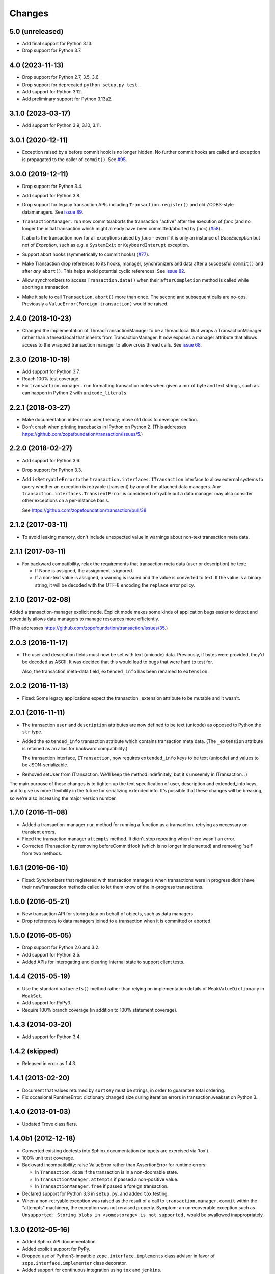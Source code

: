 =========
 Changes
=========

5.0 (unreleased)
================

- Add final support for Python 3.13.

- Drop support for Python 3.7.


4.0 (2023-11-13)
================

- Drop support for Python 2.7, 3.5, 3.6.

- Drop support for deprecated ``python setup.py test.``.

- Add support for Python 3.12.

- Add preliminary support for Python 3.13a2.


3.1.0 (2023-03-17)
==================

- Add support for Python 3.9, 3.10, 3.11.


3.0.1 (2020-12-11)
==================

- Exception raised by a before commit hook is no longer hidden.  No
  further commit hooks are called and exception is propagated to
  the caller of ``commit()``. See
  `#95 <https://github.com/zopefoundation/transaction/pull/95>`_.


3.0.0 (2019-12-11)
==================

- Drop support for Python 3.4.

- Add support for Python 3.8.

- Drop support for legacy transaction APIs including
  ``Transaction.register()`` and old ZODB3-style datamanagers. See
  `issue 89
  <https://github.com/zopefoundation/transaction/issues/89>`_.

- ``TransactionManager.run`` now commits/aborts the transaction
  "active" after the execution of *func* (and no longer the initial
  transaction which might already have been committed/aborted by *func*)
  (`#58 <https://github.com/zopefoundation/transaction/issues/58>`_).

  It aborts the transaction now for all exceptions raised by *func* - even
  if it is only an instance of `BaseException` but not of `Exception`,
  such as e.g. a ``SystemExit`` or ``KeyboardInterupt`` exception.

- Support abort hooks (symmetrically to commit hooks)
  (`#77 <https://github.com/zopefoundation/transaction/issues/77>`_).

- Make Transaction drop references to its hooks, manager,
  synchronizers and data after a successful ``commit()`` and after
  *any* ``abort()``. This helps avoid potential cyclic references. See
  `issue 82 <https://github.com/zopefoundation/transaction/issues/82>`_.

- Allow synchronizers to access ``Transaction.data()`` when their
  ``afterCompletion`` method is called while aborting a transaction.

- Make it safe to call ``Transaction.abort()`` more than once. The
  second and subsequent calls are no-ops. Previously a
  ``ValueError(Foreign transaction)`` would be raised.

2.4.0 (2018-10-23)
==================

- Changed the implementation of ThreadTransactionManager to be a
  thread.local that wraps a TransactionManager rather than a
  thread.local that inherits from TransactionManager. It now exposes a
  manager attribute that allows access to the wrapped transaction
  manager to allow cross thread calls. See `issue 68
  <https://github.com/zopefoundation/transaction/pull/68>`_.


2.3.0 (2018-10-19)
==================

- Add support for Python 3.7.

- Reach 100% test coverage.

- Fix ``transaction.manager.run`` formatting transaction notes when
  given a mix of byte and text strings, such as can happen in Python 2
  with ``unicode_literals``.

2.2.1 (2018-03-27)
==================

- Make documentation index more user friendly; move old docs to developer
  section.

- Don't crash when printing tracebacks in IPython on Python 2.
  (This addresses https://github.com/zopefoundation/transaction/issues/5.)


2.2.0 (2018-02-27)
==================

- Add support for Python 3.6.

- Drop support for Python 3.3.

- Add ``isRetryableError`` to the
  ``transaction.interfaces.ITransaction`` interface to allow external
  systems to query whether an exception is retryable (transient) by
  any of the attached data managers. Any
  ``transaction.interfaces.TransientError`` is considered retryable
  but a data manager may also consider other exceptions on a
  per-instance basis.

  See https://github.com/zopefoundation/transaction/pull/38


2.1.2 (2017-03-11)
==================

- To avoid leaking memory, don't include unexpected value in warnings
  about non-text transaction meta data.


2.1.1 (2017-03-11)
==================

- For backward compatibility, relax the requirements that transaction
  meta data (user or description) be text:

  - If None is assigned, the assignment is ignored.

  - If a non-text value is assigned, a warning is issued and the value
    is converted to text. If the value is a binary string, it will be
    decoded with the UTF-8 encoding the ``replace`` error policy.


2.1.0 (2017-02-08)
==================

Added a transaction-manager explicit mode. Explicit mode makes some
kinds of application bugs easier to detect and potentially allows data
managers to manage resources more efficiently.

(This addresses https://github.com/zopefoundation/transaction/issues/35.)

2.0.3 (2016-11-17)
==================

- The user and description fields must now be set with text (unicode)
  data.  Previously, if bytes were provided, they'd be decoded as
  ASCII.  It was decided that this would lead to bugs that were hard
  to test for.

  Also, the transaction meta-data field, ``extended_info`` has been
  renamed to ``extension``.

2.0.2 (2016-11-13)
==================

- Fixed: Some legacy applications expect the transaction _extension
  attribute to be mutable and it wasn't.

2.0.1 (2016-11-11)
==================

- The transaction ``user`` and ``description`` attributes are now
  defined to be text (unicode) as opposed to Python the ``str`` type.

- Added the ``extended_info`` transaction attribute which contains
  transaction meta data.  (The ``_extension`` attribute is retained as
  an alias for backward compatibility.)

  The transaction interface, ``ITransaction``, now requires
  ``extended_info`` keys to be text (unicode) and values to be
  JSON-serializable.

- Removed setUser from ITransaction.  We'll keep the method
  indefinitely, but it's unseemly in ITransaction. :)

The main purpose of these changes is to tighten up the text
specification of user, description and extended_info keys, and to give
us more flexibility in the future for serializing extended info.  It's
possible that these changes will be breaking, so we're also increasing
the major version number.

1.7.0 (2016-11-08)
==================

- Added a transaction-manager ``run`` method for running a function as a
  transaction, retrying as necessary on transient errors.

- Fixed the transaction manager ``attempts`` method. It didn't stop
  repeating when there wasn't an error.

- Corrected ITransaction by removing beforeCommitHook (which is no longer
  implemented) and removing 'self' from two methods.

1.6.1 (2016-06-10)
==================

- Fixed: Synchonizers that registered with transaction managers when
  transactions were in progress didn't have their newTransaction
  methods called to let them know of the in-progress transactions.

1.6.0 (2016-05-21)
==================

- New transaction API for storing data on behalf of objects, such as
  data managers.

- Drop references to data managers joined to a transaction when it is
  committed or aborted.

1.5.0 (2016-05-05)
==================

- Drop support for Python 2.6 and 3.2.

- Add support for Python 3.5.

- Added APIs for interogating and clearing internal state to support
  client tests.

1.4.4 (2015-05-19)
==================

- Use the standard ``valuerefs()`` method rather than relying on
  implementation details of ``WeakValueDictionary`` in ``WeakSet``.

- Add support for PyPy3.

- Require 100% branch coverage (in addition to 100% statement coverage).

1.4.3 (2014-03-20)
==================

- Add support for Python 3.4.

1.4.2 (skipped)
===============

- Released in error as 1.4.3.

1.4.1 (2013-02-20)
==================

- Document that values returned by ``sortKey`` must be strings, in order
  to guarantee total ordering.

- Fix occasional RuntimeError: dictionary changed size during iteration errors
  in transaction.weakset on Python 3.

1.4.0 (2013-01-03)
==================

- Updated Trove classifiers.

1.4.0b1 (2012-12-18)
====================

- Converted existing doctests into Sphinx documentation (snippets are
  exercised via 'tox').

- 100% unit test coverage.

- Backward incompatibility:   raise ValueError rather than AssertionError
  for runtime errors:

  - In ``Transaction.doom`` if the transaction is in a non-doomable state.

  - In ``TransactionManager.attempts`` if passed a non-positive value.

  - In ``TransactionManager.free`` if passed a foreign transaction.

- Declared support for Python 3.3 in ``setup.py``, and added ``tox`` testing.

- When a non-retryable exception was raised as the result of a call to
  ``transaction.manager.commit`` within the "attempts" machinery, the
  exception was not reraised properly.  Symptom: an unrecoverable exception
  such as ``Unsupported: Storing blobs in <somestorage> is not supported.``
  would be swallowed inappropriately.

1.3.0 (2012-05-16)
==================

- Added Sphinx API docuementation.

- Added explicit support for PyPy.

- Dropped use of Python3-impatible ``zope.interface.implements`` class
  advisor in favor of ``zope.interface.implementer`` class decorator.

- Added support for continuous integration using ``tox`` and ``jenkins``.

- Added ``setup.py docs`` alias (installs ``Sphinx`` and dependencies).

- Added ``setup.py dev`` alias (runs ``setup.py develop`` plus installs
  ``nose`` and ``coverage``).

- Python 3.3 compatibility.

- Fix "for attempt in transaction.attempts(x)" machinery, which would not
  retry a transaction if its implicit call to ``.commit()`` itself raised a
  transient error.  Symptom: seeing conflict errors even though you thought
  you were retrying some number of times via the "attempts" machinery (the
  first attempt to generate an exception during commit would cause that
  exception to be raised).

1.2.0 (2011-12-05)
==================

New Features:

- Python 3.2 compatibility.

- Dropped Python 2.4 and 2.5 compatibility (use 1.1.1 if you need to use
  "transaction" under these Python versions).

1.1.1 (2010-09-16)
==================

Bug Fixes:

- Code in ``_transaction.py`` held on to local references to traceback
  objects after calling ``sys.exc_info()`` to get one, causing
  potential reference leakages.

- Fixed ``hexlify`` NameError in ``transaction._transaction.oid_repr``
  and add test.

1.1.0 (1010-05-12)
==================

New Features:

- Transaction managers and the transaction module can be used with the
  with statement to define transaction boundaries, as in::

     with transaction:
         ... do some things ...

  See transaction/tests/convenience.txt for more details.

- There is a new iterator function that automates dealing with
  transient errors (such as ZODB confict errors). For example, in::

     for attempt in transaction.attempts(5):
         with attempt:
             ... do some things ..

  If the work being done raises transient errors, the transaction will
  be retried up to 5 times.

  See transaction/tests/convenience.txt for more details.

Bugs fixed:

- Fixed a bug that caused extra commit calls to be made on data
  managers under certain special circumstances.

  https://mail.zope.org/pipermail/zodb-dev/2010-May/013329.html

- When threads were reused, transaction data could leak accross them,
  causing subtle application bugs.

  https://bugs.launchpad.net/zodb/+bug/239086

1.0.1 (2010-05-07)
==================

- LP #142464:  remove double newline between log entries:  it makes doing
  smarter formatting harder.

- Updated tests to remove use of deprecated ``zope.testing.doctest``.

1.0.0 (2009-07-24)
==================

- Fix test that incorrectly relied on the order of a list that was generated
  from a dict.

- Remove crufty DEPENDENCIES.cfg left over from zpkg.

1.0a1 (2007-12-18)
==================

- Initial release, branched from ZODB trunk on 2007-11-08 (aka
  "3.9.0dev").

- Remove (deprecated) support for beforeCommitHook alias to
  addBeforeCommitHook.

- Add weakset tests.

- Remove unit tests that depend on ZODB.tests.utils from
  test_transaction (these are actually integration tests).

